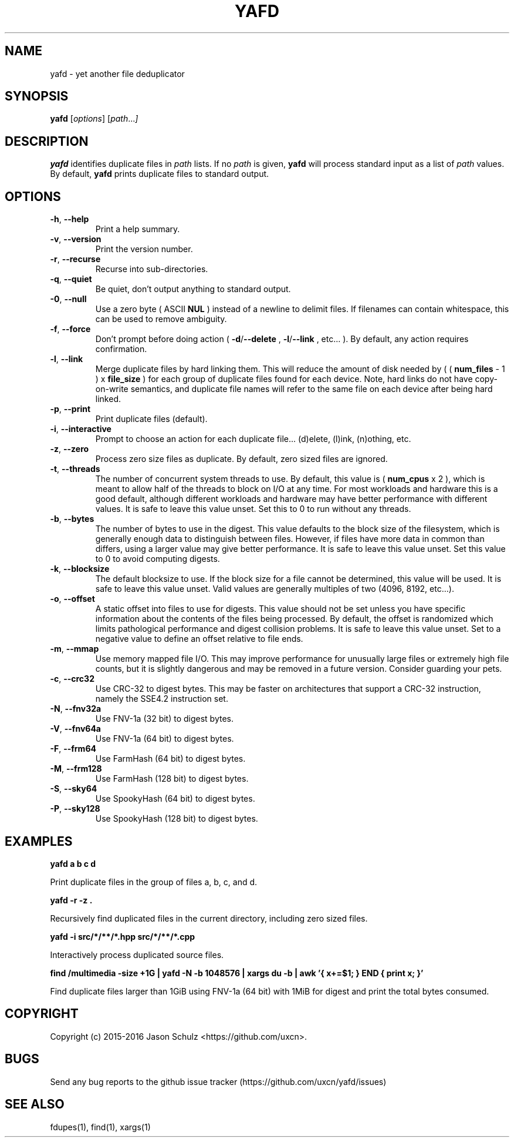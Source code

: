.\" yafd man page
.
.TH YAFD 1 "yafd 0.1"
.
.SH NAME
yafd - yet another file deduplicator
.
.SH SYNOPSIS
.B yafd
.RI [ options ]
.RI [ path .\|.\|. ]
.
.SH DESCRIPTION
.B yafd
identifies duplicate files in
.IR path
lists.
If no
.IR path
is given,
.B yafd
will process standard input as a list of
.IR path
values.  By default,
.B yafd
prints duplicate files to standard output.
.
.SH OPTIONS
.TP
.BR \-h ", " \-\^\-help
Print a help summary.
.TP
.BR \-v ", " \-\^\-version
Print the version number.
.TP
.BR \-r ", " \-\^\-recurse
Recurse into sub-directories.
.TP
.BR \-q ", " \-\^\-quiet
Be quiet, don't output anything to standard output.
.TP
.BR \-0 ", " \-\^\-null
Use a zero byte ( ASCII
.BR NUL
) instead of a newline to delimit files.  If filenames can contain whitespace,
this can be used to remove ambiguity.
.TP
.BR \-f ", " \-\^\-force
Don't prompt before doing action (
.BR \-d "/" \-\^\-delete
,
.BR \-l "/" \-\^\-link
, etc... ).  By default, any action requires confirmation.
.TP
.BR \-l ", " \-\^\-link
Merge duplicate files by hard linking them.  This will reduce the amount of disk needed by
(
(
.BR num_files
- 1 )
x
.BR file_size
)
for each group of duplicate files found for each device.  Note, hard links do not have copy-on-write semantics, and duplicate file names will refer to the same file on each device after being hard linked.
.TP
.BR \-p ", " \-\^\-print
Print duplicate files (default).
.TP
.BR \-i ", " \-\^\-interactive
Prompt to choose an action for each duplicate file... (d)elete, (l)ink, (n)othing, etc.
.TP
.BR \-z ", " \-\^\-zero
Process zero size files as duplicate.  By default, zero sized files are ignored.
.TP
.BR \-t ", " \-\^\-threads
The number of concurrent system threads to use.  By default, this value is
(
.BR num_cpus
x 2
), which is meant to allow half of the threads to block on I/O at any time.  For most workloads and hardware this is a good default, although different workloads and hardware may have better performance with different values.  It is safe to leave this value unset.  Set this to 0 to run without any threads.
.TP
.BR \-b ", " \-\^\-bytes
The number of bytes to use in the digest.  This value defaults to the block size of the filesystem, which is generally enough data to distinguish between files.  However, if files have more data in common than differs, using a larger value may give better performance.  It is safe to leave this value unset.  Set this value to 0 to avoid computing digests.
.TP
.BR \-k ", " \-\^\-blocksize
The default blocksize to use.  If the block size for a file cannot be determined, this value will be used.  It is safe to leave this value unset.  Valid values are generally multiples of two (4096, 8192, etc...).
.TP
.BR \-o ", " \-\^\-offset
A static offset into files to use for digests.  This value should not be set unless you have specific information about the contents of the files being processed.  By default, the offset is randomized which limits pathological performance and digest collision problems.  It is safe to leave this value unset.  Set to a negative value to define an offset relative to file ends.
.TP
.BR \-m ", " \-\^\-mmap
Use memory mapped file I/O.  This may improve performance for unusually large files or extremely high file counts, but it is slightly dangerous and may be
removed in a future version.  Consider guarding your pets.
.TP
.BR \-c ", " \-\^\-crc32
Use CRC-32 to digest bytes.  This may be faster on architectures that support a CRC-32 instruction, namely the SSE4.2 instruction set.
.TP
.BR \-N ", " \-\^\-fnv32a
Use FNV-1a (32 bit) to digest bytes.
.TP
.BR \-V ", " \-\^\-fnv64a
Use FNV-1a (64 bit) to digest bytes.
.TP
.BR \-F ", " \-\^\-frm64
Use FarmHash (64 bit) to digest bytes.
.TP
.BR \-M ", " \-\^\-frm128
Use FarmHash (128 bit) to digest bytes.
.TP
.BR \-S ", " \-\^\-sky64
Use SpookyHash (64 bit) to digest bytes.
.TP
.BR \-P ", " \-\^\-sky128
Use SpookyHash (128 bit) to digest bytes.
.
.SH EXAMPLES
.B yafd a b c d

Print duplicate files in the group of files a, b, c, and d.

.B yafd -r -z .

Recursively find duplicated files in the current directory, including zero sized files.

.B yafd -i src/*/**/*.hpp src/*/**/*.cpp

Interactively process duplicated source files.

.B find /multimedia -size +1G | yafd -N -b 1048576 | xargs du -b | awk '{ x+=$1; } END { print x; }'

Find duplicate files larger than 1GiB using FNV-1a (64 bit) with 1MiB for digest and print the total bytes consumed.

.SH COPYRIGHT
Copyright (c) 2015-2016 Jason Schulz <https://github.com/uxcn>.
.
.SH BUGS
Send any bug reports to the github issue tracker (https://github.com/uxcn/yafd/issues)
.
.SH SEE ALSO
fdupes(1), find(1), xargs(1)
